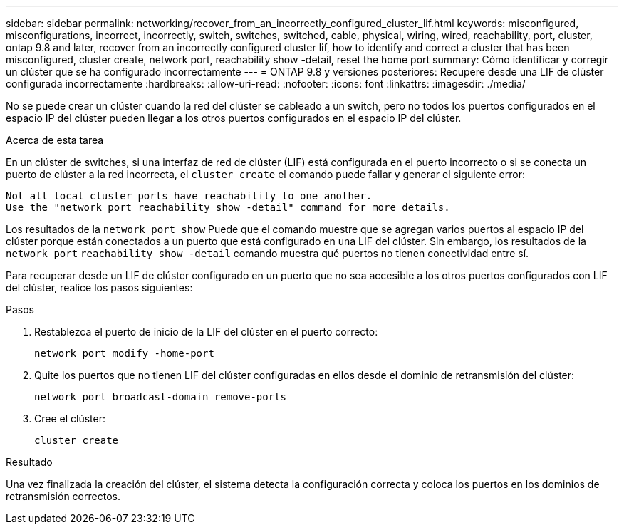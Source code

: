 ---
sidebar: sidebar 
permalink: networking/recover_from_an_incorrectly_configured_cluster_lif.html 
keywords: misconfigured, misconfigurations, incorrect, incorrectly, switch, switches, switched, cable, physical, wiring, wired, reachability, port, cluster, ontap 9.8 and later, recover from an incorrectly configured cluster lif, how to identify and correct a cluster that has been misconfigured, cluster create, network port, reachability show -detail, reset the home port 
summary: Cómo identificar y corregir un clúster que se ha configurado incorrectamente 
---
= ONTAP 9.8 y versiones posteriores: Recupere desde una LIF de clúster configurada incorrectamente
:hardbreaks:
:allow-uri-read: 
:nofooter: 
:icons: font
:linkattrs: 
:imagesdir: ./media/


[role="lead"]
No se puede crear un clúster cuando la red del clúster se cableado a un switch, pero no todos los puertos configurados en el espacio IP del clúster pueden llegar a los otros puertos configurados en el espacio IP del clúster.

.Acerca de esta tarea
En un clúster de switches, si una interfaz de red de clúster (LIF) está configurada en el puerto incorrecto o si se conecta un puerto de clúster a la red incorrecta, el `cluster create` el comando puede fallar y generar el siguiente error:

....
Not all local cluster ports have reachability to one another.
Use the "network port reachability show -detail" command for more details.
....
Los resultados de la `network port show` Puede que el comando muestre que se agregan varios puertos al espacio IP del clúster porque están conectados a un puerto que está configurado en una LIF del clúster. Sin embargo, los resultados de la `network port` `reachability show -detail` comando muestra qué puertos no tienen conectividad entre sí.

Para recuperar desde un LIF de clúster configurado en un puerto que no sea accesible a los otros puertos configurados con LIF del clúster, realice los pasos siguientes:

.Pasos
. Restablezca el puerto de inicio de la LIF del clúster en el puerto correcto:
+
....
network port modify -home-port
....
. Quite los puertos que no tienen LIF del clúster configuradas en ellos desde el dominio de retransmisión del clúster:
+
....
network port broadcast-domain remove-ports
....
. Cree el clúster:
+
....
cluster create
....


.Resultado
Una vez finalizada la creación del clúster, el sistema detecta la configuración correcta y coloca los puertos en los dominios de retransmisión correctos.

